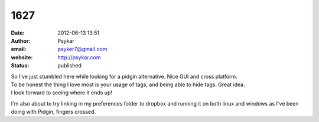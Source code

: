 1627
####
:date: 2012-06-13 13:51
:author: Psykar
:email: psyker7@gmail.com
:website: http://psykar.com
:status: published

| So I've just stumbled here while looking for a pidgin alternative. Nice GUI and cross platform.
| To be honest the thing I love most is your usage of tags, and being able to hide tags. Great idea.
| I look forward to seeing where it ends up!

I'm also about to try linking in my preferences folder to dropbox and running it on both linux and windows as I've been doing with Pidgin, fingers crossed.
